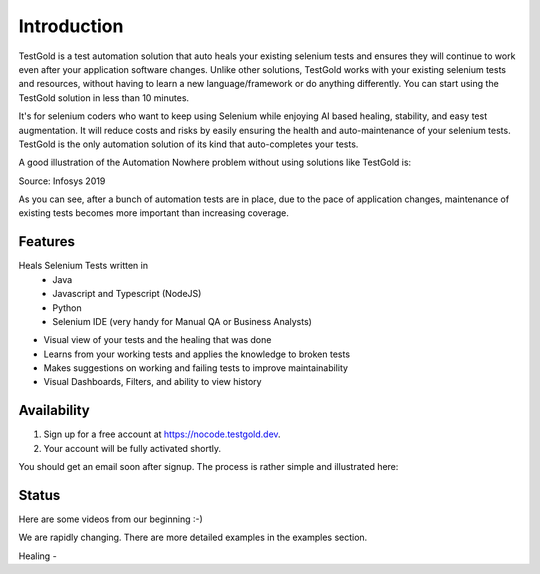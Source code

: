 Introduction
============

TestGold is a test automation solution that auto heals your existing selenium tests and ensures they will
continue to work even after your application software changes. Unlike other solutions,
TestGold works with your existing selenium tests and resources, without having to learn a new language/framework or do anything differently.
You can start using the TestGold solution in less than 10 minutes.

It's for selenium coders who want to keep using Selenium while enjoying AI based
healing, stability, and easy test augmentation.  It will reduce costs and risks
by easily ensuring the health and auto-maintenance of your selenium tests.
TestGold is the only automation solution of its kind that auto-completes your
tests.

.. image:: _static/testgold_launches_page.png
   :width: 100%
   :align: center
   :alt: TestGold Test Runs Page





A good illustration of the Automation Nowhere problem without using solutions like TestGold is:

.. image:: _static/automation_nowhere.png
   :width: 100%
   :align: center
   :alt: Automation Nowhere

Source: Infosys 2019

As you can see, after a bunch of automation tests are in place, due to the pace of application changes,
maintenance of existing tests becomes more important than increasing coverage.


Features
--------

Heals Selenium Tests written in
    - Java
    - Javascript and Typescript (NodeJS)
    - Python
    - Selenium IDE (very handy for Manual QA or Business Analysts)

- Visual view of your tests and the healing that was done

- Learns from your working tests and applies the knowledge to broken tests

- Makes suggestions on working and failing tests to improve maintainability

- Visual Dashboards, Filters, and ability to view history

Availability
------------

1. Sign up for a free account at `https://nocode.testgold.dev
   <https://nocode.testgold.dev>`_.

2. Your account will be fully activated shortly.


You should get an email soon after signup. The process is rather simple and
illustrated here:

.. raw:: html

   <div style="position: relative; padding-bottom: 62.5%; height: 0;"><iframe src="https://www.loom.com/embed/c85b479808344199b0dbf5d886c67fe4" frameborder="0" webkitallowfullscreen mozallowfullscreen allowfullscreen style="position: absolute; top: 0; left: 0; width: 100%; height: 100%;"></iframe></div>

Status
------

Here are some videos from our beginning :-)

We are rapidly changing. There are more detailed examples in the examples section.

Healing -

.. raw:: html

    <div style="position: relative; padding-bottom: 62.5%; height: 0;"><iframe src="https://www.loom.com/embed/0b75254982944f8cb044c7fa27c07a55" frameborder="0" webkitallowfullscreen mozallowfullscreen allowfullscreen style="position: absolute; top: 0; left: 0; width: 100%; height: 100%;"></iframe></div>

